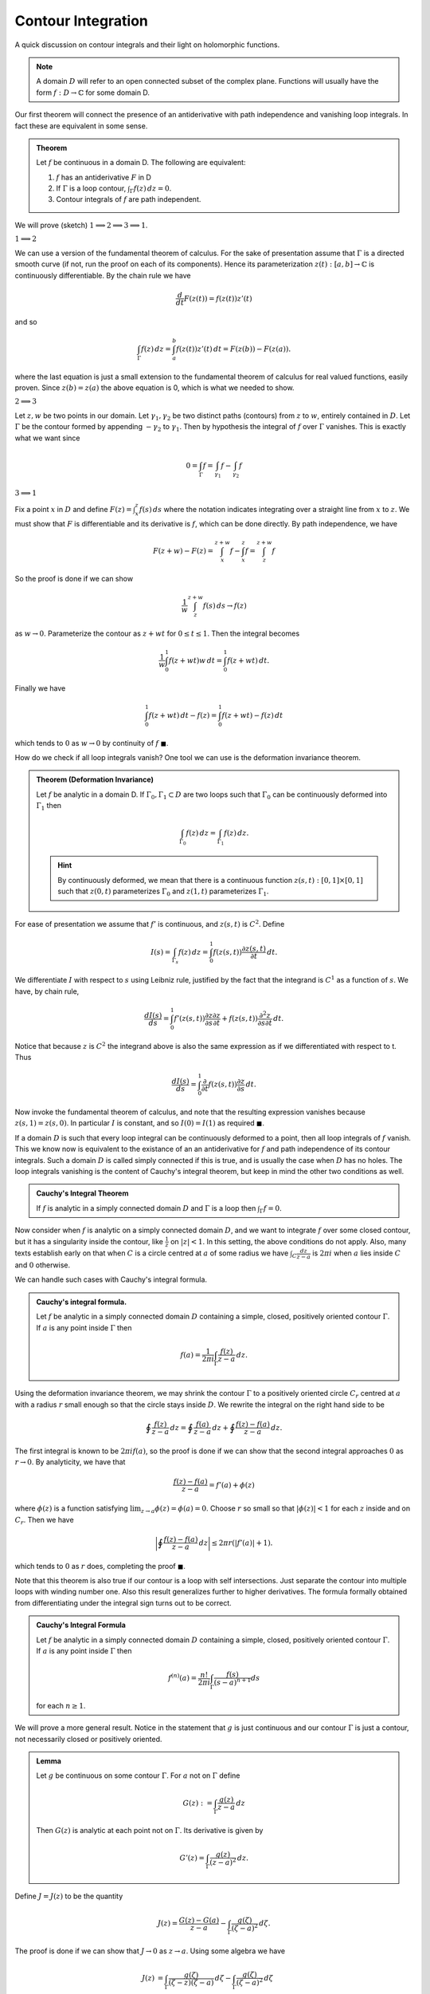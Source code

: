 Contour Integration
====================

A quick discussion on contour integrals and their light on holomorphic functions. 

.. note:: A domain :math:`D` will refer to an open connected subset of the complex plane. Functions will usually have the form
   :math:`f: D \to \mathbb{C}` for some domain D.

Our first theorem will connect the presence of an antiderivative with path independence and vanishing loop integrals.
In fact these are equivalent in some sense.

.. _antiderivative-path-ind-loop-vanish:

.. admonition:: Theorem

   Let :math:`f`  be continuous in a domain D. The following are equivalent:

   #. :math:`f` has an antiderivative :math:`F` in D
   #. If :math:`\Gamma` is a loop contour, :math:`\int_{\Gamma} f(z)\,dz=0`.
   #. Contour integrals of :math:`f` are path independent.

We will prove (sketch) :math:`1 \implies 2 \implies 3 \implies 1`.

:math:`1 \implies 2`


We can use a version of the fundamental theorem of calculus. For the sake of presentation
assume that :math:`\Gamma` is a directed smooth curve (if not, run the proof on each of its components). Hence its 
parameterization :math:`z(t) : [a,b] \to \mathbb{C}` is continuously differentiable. By the chain rule we have 

.. math::
   \frac{d}{dt} F(z(t)) = f(z(t))z'(t)

and so 

.. math::

   \int_{\Gamma}f(z)\,dz = \int_a^b f(z(t))z'(t)\,dt = F(z(b)) - F(z(a)).

where the last equation is just a small extension to the fundamental theorem of calculus for real valued functions, 
easily proven. Since :math:`z(b)=z(a)` the above equation is 0, which is what we needed to show.

:math:`2 \implies 3` 


Let :math:`z,w` be two points in our domain. Let :math:`\gamma_1, \gamma_2` be two distinct paths (contours) from :math:`z` to :math:`w`, entirely contained in :math:`D`.
Let :math:`\Gamma` be the contour formed by appending :math:`-\gamma_2` to :math:`\gamma_1`. Then by hypothesis the integral of :math:`f` over :math:`\Gamma` vanishes. This is 
exactly what we want since

.. math::

   0 = \int_{\Gamma} f = \int_{\gamma_1}f - \int_{\gamma_2}f

:math:`3 \implies 1` 


Fix a point :math:`x` in :math:`D` and define :math:`F(z) = \int_x^z f(s)\,ds` where the notation indicates
integrating over a straight line from :math:`x` to :math:`z`. We must show that :math:`F` is differentiable and its derivative is :math:`f`, which can
be done directly. By path independence, we have

.. math::

   F(z+w) - F(z) = \int_x^{z+w} f - \int_x^z f  = \int_{z}^{z+w} f


So the proof is done if we can show

.. math::

   \frac{1}{w} \int_{z}^{z+w} f(s)\,ds \to f(z)

as :math:`w \to 0`. Parameterize the contour as :math:`z+wt` for :math:`0 \leq t \leq 1`. Then the integral becomes

.. math::
   \frac{1}{w} \int_0^1 f(z+wt)w\,dt = \int_0^1 f(z+wt)\,dt.


Finally we have

.. math::
   \int_0^1 f(z+wt)\,dt - f(z) = \int_0^1 f(z+wt)-f(z)\,dt

which tends to :math:`0` as :math:`w \to 0` by continuity of :math:`f` :math:`\blacksquare`.


How do we check if all loop integrals vanish? One tool we can use is the deformation invariance theorem.

.. admonition:: Theorem (Deformation Invariance)

	Let :math:`f` be analytic in a domain D. If :math:`\Gamma_0, \Gamma_1 \subset D` are two loops such that
	:math:`\Gamma_0` can be continuously deformed into :math:`\Gamma_1` then 

	.. math::
		\int_{\Gamma_0} f(z)\,dz = \int_{\Gamma_1}f(z)\,dz.

	.. hint::
		By continuously deformed, we mean that there is a continuous function :math:`z(s,t):[0,1] \times [0,1]` such that
		:math:`z(0,t)` parameterizes :math:`\Gamma_0` and :math:`z(1,t)` parameterizes :math:`\Gamma_1`.

For ease of presentation we assume that :math:`f'` is continuous, and :math:`z(s,t)` is :math:`C^2`. Define 

.. math::

	I(s) = \int_{\Gamma_s} f(z)\,dz = \int_0^1 f(z(s,t)) \frac{\partial z(s,t)}{\partial t}\,dt.

We differentiate :math:`I` with respect to :math:`s` using Leibniz rule, justified by the fact that the integrand
is :math:`C^1` as a function of :math:`s`. We have, by chain rule,

.. math::
	
	\frac{dI(s)}{ds} = \int_0^1 f'(z(s,t)) \frac{\partial z}{\partial s} \frac{\partial z}{\partial t} + f(z(s,t)) \frac{\partial^2 z}{\partial s \partial t}\,dt.

Notice that because :math:`z` is :math:`C^2` the integrand above is also the same expression as if we differentiated with respect to t. Thus

.. math::

	\frac{dI(s)}{ds} = \int_0^1 \frac{\partial}{\partial t} f(z(s,t))\frac{\partial z}{\partial s}\,dt.

Now invoke the fundamental theorem of calculus, and note that the resulting expression vanishes because :math:`z(s,1) = z(s,0)`. In particular :math:`I` is constant,
and so :math:`I(0) = I(1)` as required :math:`\blacksquare`.


If a domain :math:`D` is such that every loop integral can be continuously deformed to a point, then all loop integrals of :math:`f` vanish. This we know now is equivalent to the
existance of an an antiderivative for :math:`f` and path independence of its contour integrals. Such a domain :math:`D` is 
called simply connected if this is true, and is usually the case when :math:`D` has no holes.
The loop integrals vanishing is the content of Cauchy's integral theorem, but keep in mind the other two conditions as well.

.. admonition:: Cauchy's Integral Theorem


	If :math:`f` is analytic in a simply connected domain :math:`D` and :math:`\Gamma` is a loop then :math:`\int_{\Gamma}f = 0`.


Now consider when :math:`f` is analytic on a simply connected domain :math:`D`, and we want to integrate :math:`f` over some closed contour, but it 
has a singularity inside the contour, like :math:`\frac{1}{z}` on :math:`|z|<1`. In this setting, the above conditions do not apply. 
Also, many texts establish early on that when :math:`C` is a circle centred at :math:`a` of some radius we have
:math:`\int_C \frac{dz}{z-a}` is :math:`2 \pi i` when :math:`a` lies inside :math:`C` and :math:`0` otherwise.


We can handle such cases with Cauchy's integral formula. 

.. _cauchy-integral-formula:
.. admonition:: Cauchy's integral formula.

	Let :math:`f` be analytic in a simply connected domain :math:`D` containing a simple, closed, positively oriented contour :math:`\Gamma`.
	If :math:`a` is any point inside :math:`\Gamma` then

	.. math::

		f(a) = \frac{1}{2\pi i} \int_{\Gamma} \frac{f(z)}{z-a}\,dz.


Using the deformation invariance theorem, we may shrink the contour :math:`\Gamma` to a positively oriented circle :math:`C_r` centred at :math:`a` with 
a radius :math:`r` small enough so that the circle stays inside :math:`D`. We rewrite the integral on the right hand side to be 

.. math::

	\oint \frac{f(z)}{z-a}\,dz = \oint \frac{f(a)}{z-a}\,dz + \oint \frac{f(z) - f(a)}{z-a}\,dz.

The first integral is known to be :math:`2 \pi i f(a)`, so the proof is done if we can show that the second integral approaches :math:`0` as 
:math:`r \to 0`. By analyticity, we have that

.. math::

	\frac{f(z) - f(a)}{z-a} = f'(a) + \phi(z)

where :math:`\phi(z)` is a function satisfying :math:`\lim_{z \to a} \phi(z) = \phi(a) = 0`. Choose :math:`r` so small so that
:math:`|\phi(z)| < 1` for each :math:`z` inside and on :math:`C_r`. Then we have

.. math::

	\bigg| \oint \frac{f(z)-f(a)}{z-a}\,dz \bigg| \leq 2 \pi r (|f'(a)| + 1).


which tends to :math:`0` as :math:`r` does, completing the proof :math:`\blacksquare`.

Note that this theorem is also true if our contour is a loop with self intersections. Just separate the contour into multiple loops with winding number one.
Also this result generalizes further to higher derivatives. The formula formally obtained from differentiating under the integral sign turns
out to be correct.

.. _cauchy-integral-formula-general:

.. admonition:: Cauchy's Integral Formula

	Let :math:`f` be analytic in a simply connected domain :math:`D` containing a simple, closed, positively oriented contour :math:`\Gamma`.
	If :math:`a` is any point inside :math:`\Gamma` then 

	.. math::
		f^{(n)}(a) = \frac{n!}{2 \pi i}\int_{\Gamma} \frac{f(s)}{(s-a)^{n+1}}ds 

	for each :math:`n \geq 1`.

We will prove a more general result. Notice in the statement that :math:`g` is just continuous
and our contour :math:`\Gamma` is just a contour, not necessarily closed or positively oriented.

.. admonition:: Lemma

	Let :math:`g` be continuous on some contour :math:`\Gamma`. For :math:`a` not on :math:`\Gamma` define

	.. math:: 
	
		G(z) := \int_{\Gamma} \frac{g(z)}{z-a}\,dz

	Then :math:`G(z)` is analytic at each point not on :math:`\Gamma`. Its derivative is given by 

	.. math::

		G'(z) = \int_{\Gamma} \frac{g(z)}{(z-a)^2}\,dz.


Define :math:`J = J(z)` to be the quantity

.. math::
	J(z) = \frac{G(z) - G(a)}{z-a} - \int_{\Gamma} \frac{g(\zeta)}{(\zeta - a)^2}\,d\zeta.

The proof is done if we can show that :math:`J \to 0` as :math:`z \to a`. Using some algebra we have

.. math::

	\begin{align}
		J(z) &= \int_{\Gamma} \frac{g(\zeta)}{(\zeta - z)(\zeta - a)}\,d\zeta - \int_{\Gamma} \frac{g(\zeta)}{(\zeta - a)^2}\,d\zeta \\
		&= (z-a) \int_{\Gamma} \frac{g(\zeta)}{(\zeta - z)(\zeta - a)^2}\,d\zeta
	\end{align}

where we assume that :math:`z` is in a small enough neighbourhood of :math:`a` so that :math:`z` does not lie on :math:`\Gamma`. The integrand is continuous
on the image of :math:`\Gamma` which is a compact set. Hence it achieves its maximum value there, call it :math:`M`. This lets us bound :math:`|J(z)|` by
:math:`|z-a| M \ell(\Gamma)` which tends to :math:`0` as :math:`z \to a`. :math:`\blacksquare`. 


The technique applied here can be generalized, to prove the validity
of computing :math:`G^{(n+1)}(z)` from :math:`G^{(n)}(z)` by differentiating under the integral sign, but we will not show those details here. 


This result is enough to prove the general version of Cauchy's integral formula. Just choose :math:`\Gamma` to be a circle centred at :math:`a` of small enough radius so that
:math:`f` is analytic inside and on the circle. This also proves that if :math:`f` is analytic on :math:`D`, then so is :math:`f^{(n)}` for each :math:`n \geq 1` :math:`\blacksquare`.

Thus :math:`f` being differentiable once implies differentiability of all orders. So if :math:`f` has an antiderivative then :math:`f` itself is analytic. Recall from the :ref:`first theorem <antiderivative-path-ind-loop-vanish>` that the existance of an antiderivative is equivalent to two other conditions relating to contour integrals of :math:`f`. This is basically the content of Morera's Theorem which we now state.

.. _morera:
.. admonition:: Morera's Theorem

	Let :math:`f` be continuous in a domain :math:`D`. Suppose that all loop integrals vanish. Then :math:`f` is analytic on :math:`D`.


Note we also could have also used path independence of contour integrals of :math:`f` :math:`\blacksquare`.
